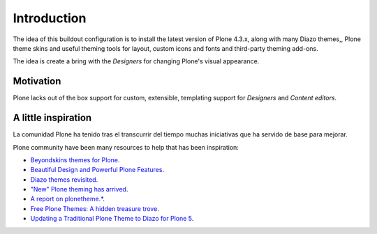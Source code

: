 .. _pts-introduction:

Introduction
============


The idea of this buildout configuration is to install the latest version 
of Plone 4.3.x, along with many Diazo themes,, Plone theme skins and useful 
theming tools for layout, custom icons and fonts and third-party theming 
add-ons.

The idea is create a bring with the *Designers* for changing Plone's visual 
appearance.


Motivation
----------

Plone lacks out of the box support for custom, extensible, templating support 
for *Designers* and *Content editors*.


A little inspiration
--------------------

La comunidad Plone ha tenido tras el transcurrir del tiempo muchas iniciativas que 
ha servido de base para mejorar.

Plone community have been many resources to help that has been inspiration:

.. - `PloneThemes.org <http://plonethemes.org/>`_.

- `Beyondskins themes for Plone <https://github.com/search?q=beyondskins&ref=opensearch>`_.

- `Beautiful Design and Powerful Plone Features <https://themes.quintagroup.com/>`_.

- `Diazo themes revisited <https://blog.aclark.net/2012/09/24/diazo-themes-revisited/>`_.

- `"New" Plone theming has arrived <https://blog.aclark.net/2011/05/27/new-plone-theming-has-arrived/>`_.

- `A report on plonetheme.* <https://blog.aclark.net/2010/11/04/a-report-on-plonetheme/>`_.

- `Free Plone Themes: A hidden treasure trove <https://ifpeople.wordpress.com/2009/01/28/free-plone-themes-a-hidden-treasure-trove/>`_.

- `Updating a Traditional Plone Theme to Diazo for Plone 5 <https://sixfeetup.com/blog/updating-a-traditional-plone-theme>`_.

.. todo::
    TODO this section for ``Introduction``
